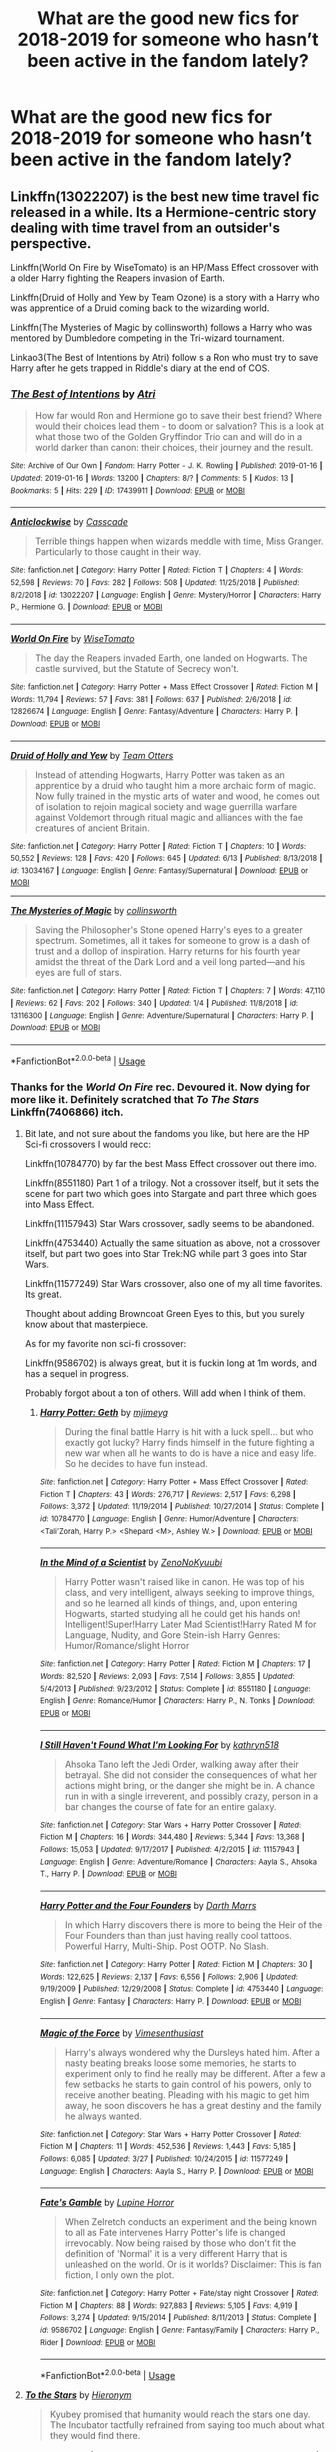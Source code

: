 #+TITLE: What are the good new fics for 2018-2019 for someone who hasn’t been active in the fandom lately?

* What are the good new fics for 2018-2019 for someone who hasn’t been active in the fandom lately?
:PROPERTIES:
:Score: 138
:DateUnix: 1561597855.0
:DateShort: 2019-Jun-27
:FlairText: Request
:END:

** Linkffn(13022207) is the best new time travel fic released in a while. Its a Hermione-centric story dealing with time travel from an outsider's perspective.

Linkffn(World On Fire by WiseTomato) is an HP/Mass Effect crossover with a older Harry fighting the Reapers invasion of Earth.

Linkffn(Druid of Holly and Yew by Team Ozone) is a story with a Harry who was apprentice of a Druid coming back to the wizarding world.

Linkffn(The Mysteries of Magic by collinsworth) follows a Harry who was mentored by Dumbledore competing in the Tri-wizard tournament.

Linkao3(The Best of Intentions by Atri) follow s a Ron who must try to save Harry after he gets trapped in Riddle's diary at the end of COS.
:PROPERTIES:
:Author: WetBananas
:Score: 14
:DateUnix: 1561626662.0
:DateShort: 2019-Jun-27
:END:

*** [[https://archiveofourown.org/works/17439911][*/The Best of Intentions/*]] by [[https://www.archiveofourown.org/users/Atri/pseuds/Atri][/Atri/]]

#+begin_quote
  How far would Ron and Hermione go to save their best friend? Where would their choices lead them - to doom or salvation? This is a look at what those two of the Golden Gryffindor Trio can and will do in a world darker than canon: their choices, their journey and the result.
#+end_quote

^{/Site/:} ^{Archive} ^{of} ^{Our} ^{Own} ^{*|*} ^{/Fandom/:} ^{Harry} ^{Potter} ^{-} ^{J.} ^{K.} ^{Rowling} ^{*|*} ^{/Published/:} ^{2019-01-16} ^{*|*} ^{/Updated/:} ^{2019-01-16} ^{*|*} ^{/Words/:} ^{13200} ^{*|*} ^{/Chapters/:} ^{8/?} ^{*|*} ^{/Comments/:} ^{5} ^{*|*} ^{/Kudos/:} ^{13} ^{*|*} ^{/Bookmarks/:} ^{5} ^{*|*} ^{/Hits/:} ^{229} ^{*|*} ^{/ID/:} ^{17439911} ^{*|*} ^{/Download/:} ^{[[https://archiveofourown.org/downloads/17439911/The%20Best%20of%20Intentions.epub?updated_at=1547643033][EPUB]]} ^{or} ^{[[https://archiveofourown.org/downloads/17439911/The%20Best%20of%20Intentions.mobi?updated_at=1547643033][MOBI]]}

--------------

[[https://www.fanfiction.net/s/13022207/1/][*/Anticlockwise/*]] by [[https://www.fanfiction.net/u/7949415/Casscade][/Casscade/]]

#+begin_quote
  Terrible things happen when wizards meddle with time, Miss Granger. Particularly to those caught in their way.
#+end_quote

^{/Site/:} ^{fanfiction.net} ^{*|*} ^{/Category/:} ^{Harry} ^{Potter} ^{*|*} ^{/Rated/:} ^{Fiction} ^{T} ^{*|*} ^{/Chapters/:} ^{4} ^{*|*} ^{/Words/:} ^{52,598} ^{*|*} ^{/Reviews/:} ^{70} ^{*|*} ^{/Favs/:} ^{282} ^{*|*} ^{/Follows/:} ^{508} ^{*|*} ^{/Updated/:} ^{11/25/2018} ^{*|*} ^{/Published/:} ^{8/2/2018} ^{*|*} ^{/id/:} ^{13022207} ^{*|*} ^{/Language/:} ^{English} ^{*|*} ^{/Genre/:} ^{Mystery/Horror} ^{*|*} ^{/Characters/:} ^{Harry} ^{P.,} ^{Hermione} ^{G.} ^{*|*} ^{/Download/:} ^{[[http://www.ff2ebook.com/old/ffn-bot/index.php?id=13022207&source=ff&filetype=epub][EPUB]]} ^{or} ^{[[http://www.ff2ebook.com/old/ffn-bot/index.php?id=13022207&source=ff&filetype=mobi][MOBI]]}

--------------

[[https://www.fanfiction.net/s/12826674/1/][*/World On Fire/*]] by [[https://www.fanfiction.net/u/1862022/WiseTomato][/WiseTomato/]]

#+begin_quote
  The day the Reapers invaded Earth, one landed on Hogwarts. The castle survived, but the Statute of Secrecy won't.
#+end_quote

^{/Site/:} ^{fanfiction.net} ^{*|*} ^{/Category/:} ^{Harry} ^{Potter} ^{+} ^{Mass} ^{Effect} ^{Crossover} ^{*|*} ^{/Rated/:} ^{Fiction} ^{M} ^{*|*} ^{/Words/:} ^{11,794} ^{*|*} ^{/Reviews/:} ^{57} ^{*|*} ^{/Favs/:} ^{381} ^{*|*} ^{/Follows/:} ^{637} ^{*|*} ^{/Published/:} ^{2/6/2018} ^{*|*} ^{/id/:} ^{12826674} ^{*|*} ^{/Language/:} ^{English} ^{*|*} ^{/Genre/:} ^{Fantasy/Adventure} ^{*|*} ^{/Characters/:} ^{Harry} ^{P.} ^{*|*} ^{/Download/:} ^{[[http://www.ff2ebook.com/old/ffn-bot/index.php?id=12826674&source=ff&filetype=epub][EPUB]]} ^{or} ^{[[http://www.ff2ebook.com/old/ffn-bot/index.php?id=12826674&source=ff&filetype=mobi][MOBI]]}

--------------

[[https://www.fanfiction.net/s/13034167/1/][*/Druid of Holly and Yew/*]] by [[https://www.fanfiction.net/u/5770337/Team-Otters][/Team Otters/]]

#+begin_quote
  Instead of attending Hogwarts, Harry Potter was taken as an apprentice by a druid who taught him a more archaic form of magic. Now fully trained in the mystic arts of water and wood, he comes out of isolation to rejoin magical society and wage guerrilla warfare against Voldemort through ritual magic and alliances with the fae creatures of ancient Britain.
#+end_quote

^{/Site/:} ^{fanfiction.net} ^{*|*} ^{/Category/:} ^{Harry} ^{Potter} ^{*|*} ^{/Rated/:} ^{Fiction} ^{T} ^{*|*} ^{/Chapters/:} ^{10} ^{*|*} ^{/Words/:} ^{50,552} ^{*|*} ^{/Reviews/:} ^{128} ^{*|*} ^{/Favs/:} ^{420} ^{*|*} ^{/Follows/:} ^{645} ^{*|*} ^{/Updated/:} ^{6/13} ^{*|*} ^{/Published/:} ^{8/13/2018} ^{*|*} ^{/id/:} ^{13034167} ^{*|*} ^{/Language/:} ^{English} ^{*|*} ^{/Genre/:} ^{Fantasy/Supernatural} ^{*|*} ^{/Download/:} ^{[[http://www.ff2ebook.com/old/ffn-bot/index.php?id=13034167&source=ff&filetype=epub][EPUB]]} ^{or} ^{[[http://www.ff2ebook.com/old/ffn-bot/index.php?id=13034167&source=ff&filetype=mobi][MOBI]]}

--------------

[[https://www.fanfiction.net/s/13116300/1/][*/The Mysteries of Magic/*]] by [[https://www.fanfiction.net/u/8105623/collinsworth][/collinsworth/]]

#+begin_quote
  Saving the Philosopher's Stone opened Harry's eyes to a greater spectrum. Sometimes, all it takes for someone to grow is a dash of trust and a dollop of inspiration. Harry returns for his fourth year amidst the threat of the Dark Lord and a veil long parted---and his eyes are full of stars.
#+end_quote

^{/Site/:} ^{fanfiction.net} ^{*|*} ^{/Category/:} ^{Harry} ^{Potter} ^{*|*} ^{/Rated/:} ^{Fiction} ^{T} ^{*|*} ^{/Chapters/:} ^{7} ^{*|*} ^{/Words/:} ^{47,110} ^{*|*} ^{/Reviews/:} ^{62} ^{*|*} ^{/Favs/:} ^{202} ^{*|*} ^{/Follows/:} ^{340} ^{*|*} ^{/Updated/:} ^{1/4} ^{*|*} ^{/Published/:} ^{11/8/2018} ^{*|*} ^{/id/:} ^{13116300} ^{*|*} ^{/Language/:} ^{English} ^{*|*} ^{/Genre/:} ^{Adventure/Supernatural} ^{*|*} ^{/Characters/:} ^{Harry} ^{P.} ^{*|*} ^{/Download/:} ^{[[http://www.ff2ebook.com/old/ffn-bot/index.php?id=13116300&source=ff&filetype=epub][EPUB]]} ^{or} ^{[[http://www.ff2ebook.com/old/ffn-bot/index.php?id=13116300&source=ff&filetype=mobi][MOBI]]}

--------------

*FanfictionBot*^{2.0.0-beta} | [[https://github.com/tusing/reddit-ffn-bot/wiki/Usage][Usage]]
:PROPERTIES:
:Author: FanfictionBot
:Score: 5
:DateUnix: 1561626707.0
:DateShort: 2019-Jun-27
:END:


*** Thanks for the /World On Fire/ rec. Devoured it. Now dying for more like it. Definitely scratched that /To The Stars/ Linkffn(7406866) itch.
:PROPERTIES:
:Author: Immaneuel_Kanter
:Score: 2
:DateUnix: 1562641200.0
:DateShort: 2019-Jul-09
:END:

**** Bit late, and not sure about the fandoms you like, but here are the HP Sci-fi crossovers I would recc:

Linkffn(10784770) by far the best Mass Effect crossover out there imo.

Linkffn(8551180) Part 1 of a trilogy. Not a crossover itself, but it sets the scene for part two which goes into Stargate and part three which goes into Mass Effect.

Linkffn(11157943) Star Wars crossover, sadly seems to be abandoned.

Linkffn(4753440) Actually the same situation as above, not a crossover itself, but part two goes into Star Trek:NG while part 3 goes into Star Wars.

Linkffn(11577249) Star Wars crossover, also one of my all time favorites. Its great.

Thought about adding Browncoat Green Eyes to this, but you surely know about that masterpiece.

As for my favorite non sci-fi crossover:

Linkffn(9586702) is always great, but it is fuckin long at 1m words, and has a sequel in progress.

Probably forgot about a ton of others. Will add when I think of them.
:PROPERTIES:
:Author: TheBlindLeader
:Score: 2
:DateUnix: 1562933490.0
:DateShort: 2019-Jul-12
:END:

***** [[https://www.fanfiction.net/s/10784770/1/][*/Harry Potter: Geth/*]] by [[https://www.fanfiction.net/u/1282867/mjimeyg][/mjimeyg/]]

#+begin_quote
  During the final battle Harry is hit with a luck spell... but who exactly got lucky? Harry finds himself in the future fighting a new war when all he wants to do is have a nice and easy life. So he decides to have fun instead.
#+end_quote

^{/Site/:} ^{fanfiction.net} ^{*|*} ^{/Category/:} ^{Harry} ^{Potter} ^{+} ^{Mass} ^{Effect} ^{Crossover} ^{*|*} ^{/Rated/:} ^{Fiction} ^{T} ^{*|*} ^{/Chapters/:} ^{43} ^{*|*} ^{/Words/:} ^{276,717} ^{*|*} ^{/Reviews/:} ^{2,517} ^{*|*} ^{/Favs/:} ^{6,298} ^{*|*} ^{/Follows/:} ^{3,372} ^{*|*} ^{/Updated/:} ^{11/19/2014} ^{*|*} ^{/Published/:} ^{10/27/2014} ^{*|*} ^{/Status/:} ^{Complete} ^{*|*} ^{/id/:} ^{10784770} ^{*|*} ^{/Language/:} ^{English} ^{*|*} ^{/Genre/:} ^{Humor/Adventure} ^{*|*} ^{/Characters/:} ^{<Tali'Zorah,} ^{Harry} ^{P.>} ^{<Shepard} ^{<M>,} ^{Ashley} ^{W.>} ^{*|*} ^{/Download/:} ^{[[http://www.ff2ebook.com/old/ffn-bot/index.php?id=10784770&source=ff&filetype=epub][EPUB]]} ^{or} ^{[[http://www.ff2ebook.com/old/ffn-bot/index.php?id=10784770&source=ff&filetype=mobi][MOBI]]}

--------------

[[https://www.fanfiction.net/s/8551180/1/][*/In the Mind of a Scientist/*]] by [[https://www.fanfiction.net/u/1345000/ZenoNoKyuubi][/ZenoNoKyuubi/]]

#+begin_quote
  Harry Potter wasn't raised like in canon. He was top of his class, and very intelligent, always seeking to improve things, and so he learned all kinds of things, and, upon entering Hogwarts, started studying all he could get his hands on! Intelligent!Super!Harry Later Mad Scientist!Harry Rated M for Language, Nudity, and Gore Stein-ish Harry Genres: Humor/Romance/slight Horror
#+end_quote

^{/Site/:} ^{fanfiction.net} ^{*|*} ^{/Category/:} ^{Harry} ^{Potter} ^{*|*} ^{/Rated/:} ^{Fiction} ^{M} ^{*|*} ^{/Chapters/:} ^{17} ^{*|*} ^{/Words/:} ^{82,520} ^{*|*} ^{/Reviews/:} ^{2,093} ^{*|*} ^{/Favs/:} ^{7,514} ^{*|*} ^{/Follows/:} ^{3,855} ^{*|*} ^{/Updated/:} ^{5/4/2013} ^{*|*} ^{/Published/:} ^{9/23/2012} ^{*|*} ^{/Status/:} ^{Complete} ^{*|*} ^{/id/:} ^{8551180} ^{*|*} ^{/Language/:} ^{English} ^{*|*} ^{/Genre/:} ^{Romance/Humor} ^{*|*} ^{/Characters/:} ^{Harry} ^{P.,} ^{N.} ^{Tonks} ^{*|*} ^{/Download/:} ^{[[http://www.ff2ebook.com/old/ffn-bot/index.php?id=8551180&source=ff&filetype=epub][EPUB]]} ^{or} ^{[[http://www.ff2ebook.com/old/ffn-bot/index.php?id=8551180&source=ff&filetype=mobi][MOBI]]}

--------------

[[https://www.fanfiction.net/s/11157943/1/][*/I Still Haven't Found What I'm Looking For/*]] by [[https://www.fanfiction.net/u/4404355/kathryn518][/kathryn518/]]

#+begin_quote
  Ahsoka Tano left the Jedi Order, walking away after their betrayal. She did not consider the consequences of what her actions might bring, or the danger she might be in. A chance run in with a single irreverent, and possibly crazy, person in a bar changes the course of fate for an entire galaxy.
#+end_quote

^{/Site/:} ^{fanfiction.net} ^{*|*} ^{/Category/:} ^{Star} ^{Wars} ^{+} ^{Harry} ^{Potter} ^{Crossover} ^{*|*} ^{/Rated/:} ^{Fiction} ^{M} ^{*|*} ^{/Chapters/:} ^{16} ^{*|*} ^{/Words/:} ^{344,480} ^{*|*} ^{/Reviews/:} ^{5,344} ^{*|*} ^{/Favs/:} ^{13,368} ^{*|*} ^{/Follows/:} ^{15,053} ^{*|*} ^{/Updated/:} ^{9/17/2017} ^{*|*} ^{/Published/:} ^{4/2/2015} ^{*|*} ^{/id/:} ^{11157943} ^{*|*} ^{/Language/:} ^{English} ^{*|*} ^{/Genre/:} ^{Adventure/Romance} ^{*|*} ^{/Characters/:} ^{Aayla} ^{S.,} ^{Ahsoka} ^{T.,} ^{Harry} ^{P.} ^{*|*} ^{/Download/:} ^{[[http://www.ff2ebook.com/old/ffn-bot/index.php?id=11157943&source=ff&filetype=epub][EPUB]]} ^{or} ^{[[http://www.ff2ebook.com/old/ffn-bot/index.php?id=11157943&source=ff&filetype=mobi][MOBI]]}

--------------

[[https://www.fanfiction.net/s/4753440/1/][*/Harry Potter and the Four Founders/*]] by [[https://www.fanfiction.net/u/1229909/Darth-Marrs][/Darth Marrs/]]

#+begin_quote
  In which Harry discovers there is more to being the Heir of the Four Founders than than just having really cool tattoos. Powerful Harry, Multi-Ship. Post OOTP. No Slash.
#+end_quote

^{/Site/:} ^{fanfiction.net} ^{*|*} ^{/Category/:} ^{Harry} ^{Potter} ^{*|*} ^{/Rated/:} ^{Fiction} ^{M} ^{*|*} ^{/Chapters/:} ^{30} ^{*|*} ^{/Words/:} ^{122,625} ^{*|*} ^{/Reviews/:} ^{2,137} ^{*|*} ^{/Favs/:} ^{6,556} ^{*|*} ^{/Follows/:} ^{2,906} ^{*|*} ^{/Updated/:} ^{9/19/2009} ^{*|*} ^{/Published/:} ^{12/29/2008} ^{*|*} ^{/Status/:} ^{Complete} ^{*|*} ^{/id/:} ^{4753440} ^{*|*} ^{/Language/:} ^{English} ^{*|*} ^{/Genre/:} ^{Fantasy} ^{*|*} ^{/Characters/:} ^{Harry} ^{P.} ^{*|*} ^{/Download/:} ^{[[http://www.ff2ebook.com/old/ffn-bot/index.php?id=4753440&source=ff&filetype=epub][EPUB]]} ^{or} ^{[[http://www.ff2ebook.com/old/ffn-bot/index.php?id=4753440&source=ff&filetype=mobi][MOBI]]}

--------------

[[https://www.fanfiction.net/s/11577249/1/][*/Magic of the Force/*]] by [[https://www.fanfiction.net/u/4785338/Vimesenthusiast][/Vimesenthusiast/]]

#+begin_quote
  Harry's always wondered why the Dursleys hated him. After a nasty beating breaks loose some memories, he starts to experiment only to find he really may be different. After a few a few setbacks he starts to gain control of his powers, only to receive another beating. Pleading with his magic to get him away, he soon discovers he has a great destiny and the family he always wanted.
#+end_quote

^{/Site/:} ^{fanfiction.net} ^{*|*} ^{/Category/:} ^{Star} ^{Wars} ^{+} ^{Harry} ^{Potter} ^{Crossover} ^{*|*} ^{/Rated/:} ^{Fiction} ^{M} ^{*|*} ^{/Chapters/:} ^{11} ^{*|*} ^{/Words/:} ^{452,536} ^{*|*} ^{/Reviews/:} ^{1,443} ^{*|*} ^{/Favs/:} ^{5,185} ^{*|*} ^{/Follows/:} ^{6,085} ^{*|*} ^{/Updated/:} ^{3/27} ^{*|*} ^{/Published/:} ^{10/24/2015} ^{*|*} ^{/id/:} ^{11577249} ^{*|*} ^{/Language/:} ^{English} ^{*|*} ^{/Characters/:} ^{Aayla} ^{S.,} ^{Harry} ^{P.} ^{*|*} ^{/Download/:} ^{[[http://www.ff2ebook.com/old/ffn-bot/index.php?id=11577249&source=ff&filetype=epub][EPUB]]} ^{or} ^{[[http://www.ff2ebook.com/old/ffn-bot/index.php?id=11577249&source=ff&filetype=mobi][MOBI]]}

--------------

[[https://www.fanfiction.net/s/9586702/1/][*/Fate's Gamble/*]] by [[https://www.fanfiction.net/u/4199791/Lupine-Horror][/Lupine Horror/]]

#+begin_quote
  When Zelretch conducts an experiment and the being known to all as Fate intervenes Harry Potter's life is changed irrevocably. Now being raised by those who don't fit the definition of 'Normal' it is a very different Harry that is unleashed on the world. Or is it worlds? Disclaimer: This is fan fiction, I only own the plot.
#+end_quote

^{/Site/:} ^{fanfiction.net} ^{*|*} ^{/Category/:} ^{Harry} ^{Potter} ^{+} ^{Fate/stay} ^{night} ^{Crossover} ^{*|*} ^{/Rated/:} ^{Fiction} ^{M} ^{*|*} ^{/Chapters/:} ^{88} ^{*|*} ^{/Words/:} ^{927,883} ^{*|*} ^{/Reviews/:} ^{5,105} ^{*|*} ^{/Favs/:} ^{4,919} ^{*|*} ^{/Follows/:} ^{3,274} ^{*|*} ^{/Updated/:} ^{9/15/2014} ^{*|*} ^{/Published/:} ^{8/11/2013} ^{*|*} ^{/Status/:} ^{Complete} ^{*|*} ^{/id/:} ^{9586702} ^{*|*} ^{/Language/:} ^{English} ^{*|*} ^{/Genre/:} ^{Fantasy/Family} ^{*|*} ^{/Characters/:} ^{Harry} ^{P.,} ^{Rider} ^{*|*} ^{/Download/:} ^{[[http://www.ff2ebook.com/old/ffn-bot/index.php?id=9586702&source=ff&filetype=epub][EPUB]]} ^{or} ^{[[http://www.ff2ebook.com/old/ffn-bot/index.php?id=9586702&source=ff&filetype=mobi][MOBI]]}

--------------

*FanfictionBot*^{2.0.0-beta} | [[https://github.com/tusing/reddit-ffn-bot/wiki/Usage][Usage]]
:PROPERTIES:
:Author: FanfictionBot
:Score: 1
:DateUnix: 1562933509.0
:DateShort: 2019-Jul-12
:END:


**** [[https://www.fanfiction.net/s/7406866/1/][*/To the Stars/*]] by [[https://www.fanfiction.net/u/1596712/Hieronym][/Hieronym/]]

#+begin_quote
  Kyubey promised that humanity would reach the stars one day. The Incubator tactfully refrained from saying too much about what they would find there.
#+end_quote

^{/Site/:} ^{fanfiction.net} ^{*|*} ^{/Category/:} ^{Puella} ^{Magi} ^{Madoka} ^{Magica/魔法少女まどか★マギカ} ^{*|*} ^{/Rated/:} ^{Fiction} ^{T} ^{*|*} ^{/Chapters/:} ^{58} ^{*|*} ^{/Words/:} ^{720,144} ^{*|*} ^{/Reviews/:} ^{1,445} ^{*|*} ^{/Favs/:} ^{1,923} ^{*|*} ^{/Follows/:} ^{1,942} ^{*|*} ^{/Updated/:} ^{4/21} ^{*|*} ^{/Published/:} ^{9/23/2011} ^{*|*} ^{/id/:} ^{7406866} ^{*|*} ^{/Language/:} ^{English} ^{*|*} ^{/Genre/:} ^{Supernatural/Sci-Fi} ^{*|*} ^{/Download/:} ^{[[http://www.ff2ebook.com/old/ffn-bot/index.php?id=7406866&source=ff&filetype=epub][EPUB]]} ^{or} ^{[[http://www.ff2ebook.com/old/ffn-bot/index.php?id=7406866&source=ff&filetype=mobi][MOBI]]}

--------------

*FanfictionBot*^{2.0.0-beta} | [[https://github.com/tusing/reddit-ffn-bot/wiki/Usage][Usage]]
:PROPERTIES:
:Author: FanfictionBot
:Score: 1
:DateUnix: 1562641212.0
:DateShort: 2019-Jul-09
:END:


** I'd recommend linkffn(The Second String by Elder Down).

Pretty fantastic story, updated frequently.
:PROPERTIES:
:Author: FerusGrim
:Score: 10
:DateUnix: 1561628952.0
:DateShort: 2019-Jun-27
:END:

*** Seconded, this story is great.
:PROPERTIES:
:Author: anu_start_69
:Score: 5
:DateUnix: 1561647791.0
:DateShort: 2019-Jun-27
:END:


*** [[https://www.fanfiction.net/s/13010260/1/][*/The Second String/*]] by [[https://www.fanfiction.net/u/11012110/Eider-Down][/Eider Down/]]

#+begin_quote
  Everyone knows Dementors can take souls, but nothing says that they have to keep them. After the Dementor attack in Little Whinging ends disastrously, Harry must find a place for himself in the past, fighting a different sort of war against the nascent Voldemort. Some slash much later.
#+end_quote

^{/Site/:} ^{fanfiction.net} ^{*|*} ^{/Category/:} ^{Harry} ^{Potter} ^{*|*} ^{/Rated/:} ^{Fiction} ^{M} ^{*|*} ^{/Chapters/:} ^{34} ^{*|*} ^{/Words/:} ^{309,771} ^{*|*} ^{/Reviews/:} ^{402} ^{*|*} ^{/Favs/:} ^{482} ^{*|*} ^{/Follows/:} ^{612} ^{*|*} ^{/Updated/:} ^{6/17} ^{*|*} ^{/Published/:} ^{7/22/2018} ^{*|*} ^{/id/:} ^{13010260} ^{*|*} ^{/Language/:} ^{English} ^{*|*} ^{/Genre/:} ^{Drama} ^{*|*} ^{/Characters/:} ^{Harry} ^{P.,} ^{Gideon} ^{P.,} ^{Aberforth} ^{D.} ^{*|*} ^{/Download/:} ^{[[http://www.ff2ebook.com/old/ffn-bot/index.php?id=13010260&source=ff&filetype=epub][EPUB]]} ^{or} ^{[[http://www.ff2ebook.com/old/ffn-bot/index.php?id=13010260&source=ff&filetype=mobi][MOBI]]}

--------------

*FanfictionBot*^{2.0.0-beta} | [[https://github.com/tusing/reddit-ffn-bot/wiki/Usage][Usage]]
:PROPERTIES:
:Author: FanfictionBot
:Score: 4
:DateUnix: 1561629011.0
:DateShort: 2019-Jun-27
:END:


** Powerful Magical Artifact is an excellent one, even though it only has one chapter out so far. Featuring Harry and Ron being traveling both back in time and to an alternate dimension, the banter between the two is top notch.
:PROPERTIES:
:Author: 1-1-19MemeBrigade
:Score: 7
:DateUnix: 1561647385.0
:DateShort: 2019-Jun-27
:END:


** I think linkao3(A Game of Chess by Kirinin) might be my favorite time travel story.

Follows the standard "time travel back from an apocalyptic, war-torn future", but there's no faffing around or stations of canon involved, the entire issue of Voldemort is wrapped up in a single year. The protagnist is a competent Ron, which I'm always a fan of and is far too rare, I think. It also focuses each chapter on a particular fanon cliche and either deconstructs it or inverts it, which tickled my fancy after having read so much fanfiction. Lastly, it has, in my opinion, the only realistic ending for a Peggy Sue time-traveler. Highly, highly recommended.
:PROPERTIES:
:Author: bgottfried91
:Score: 6
:DateUnix: 1561657940.0
:DateShort: 2019-Jun-27
:END:

*** [[https://archiveofourown.org/works/16904064][*/A Game of Chess/*]] by [[https://www.archiveofourown.org/users/Kirinin/pseuds/Kirinin][/Kirinin/]]

#+begin_quote
  The war is all but over, and the wrong side won. Worse, the Wizarding World's hero and Ron Weasley's best friend died in the fight. When Draco Malfoy offers Ron a way to go back and fix things, he jumps at the chance. But can he anticipate how his changed moves will affect the board? [Trope stew: this fic began as an exercise, an attempt to use problematic or challenging tropes. A meta-discussion of each trope to follow each chapter.]
#+end_quote

^{/Site/:} ^{Archive} ^{of} ^{Our} ^{Own} ^{*|*} ^{/Fandom/:} ^{Harry} ^{Potter} ^{-} ^{J.} ^{K.} ^{Rowling} ^{*|*} ^{/Published/:} ^{2018-12-08} ^{*|*} ^{/Completed/:} ^{2019-06-15} ^{*|*} ^{/Words/:} ^{128379} ^{*|*} ^{/Chapters/:} ^{26/26} ^{*|*} ^{/Comments/:} ^{629} ^{*|*} ^{/Kudos/:} ^{392} ^{*|*} ^{/Bookmarks/:} ^{120} ^{*|*} ^{/Hits/:} ^{7566} ^{*|*} ^{/ID/:} ^{16904064} ^{*|*} ^{/Download/:} ^{[[https://archiveofourown.org/downloads/16904064/A%20Game%20of%20Chess.epub?updated_at=1560633852][EPUB]]} ^{or} ^{[[https://archiveofourown.org/downloads/16904064/A%20Game%20of%20Chess.mobi?updated_at=1560633852][MOBI]]}

--------------

*FanfictionBot*^{2.0.0-beta} | [[https://github.com/tusing/reddit-ffn-bot/wiki/Usage][Usage]]
:PROPERTIES:
:Author: FanfictionBot
:Score: 1
:DateUnix: 1561657965.0
:DateShort: 2019-Jun-27
:END:


** [[https://www.fanfiction.net/s/13052802/1/Petunia-Evans-Tomb-Raider][Petunia Evans, Tomb Raider]], linkffn(13052802), features a BAMF Petunia Evans who is yet very recognizable as her canon self. She, Sirius, Bill, and Fleur are the stars of this fic. Its sequel [[https://www.fanfiction.net/s/13111277/1/Harry-Potter-and-the-Secret-of-Atlantis][Harry Potter and the Secret of Atlantis]], linkffn(13111277), focuses on the Trio and involves some nice world building.

There are several Voldemort centric fics that were published in 2018 and are in progress:

[[https://www.fanfiction.net/s/12980210/1/I-Am-Lord-Voldemort][I am Lord Voldemort?]], linkffn(12980210): A genre savvy SI replaced Voldemort. He's still a totally evil SOB, but he is at least rational and has humor. There are several really nice battles in this fic.

[[https://www.fanfiction.net/s/13275002/1/The-Imposter-Complex][The Imposter Complex]], linkffn(13275002): Diary Riddle got a body without killing Ginny. He decides to fight his older self, and has gone through some harrowing adventures already.

[[https://www.fanfiction.net/s/13299443/1/Departure-from-the-Diary][Departure from the Diary]], linkffn(13299443): Fem!Diary Riddle identifies the scar in Harry and manages to share a body with him. Their interactions are quite fun to read.
:PROPERTIES:
:Author: InquisitorCOC
:Score: 26
:DateUnix: 1561611048.0
:DateShort: 2019-Jun-27
:END:

*** Impostor Complex is a fun read, but just know going in that the MC sounds nothing like what you'd expect of a sociopathic young man born in the 1930's, desperate for power and recognition.

Treat it more as an OC and it's a great read.
:PROPERTIES:
:Author: sfinebyme
:Score: 14
:DateUnix: 1561652602.0
:DateShort: 2019-Jun-27
:END:

**** I have to agree with this. The version of Tom in that fic is a standard snarky antihero who dives into danger without thinking. It's a personality type common to many male power fantasy fics (A Black Commedy, Wastelands of Time, Wind Shear, etc.)

But as long as you aren't looking for canon compliance, period appropriate dialogue, or britpicking, it's a fun and fast-paced action filled romp.
:PROPERTIES:
:Author: chiruochiba
:Score: 9
:DateUnix: 1561655848.0
:DateShort: 2019-Jun-27
:END:


*** Ah, so /you're/ why Departure from the Diary got a bunch of new faves/follows! I was wondering if someone had recommended it when my email blew up.
:PROPERTIES:
:Author: Tenebris-Umbra
:Score: 6
:DateUnix: 1561685788.0
:DateShort: 2019-Jun-28
:END:

**** Glad to be of help!

One suggestion: going forward, reduce the frequency Harry calls her a terrible person. He has done several times already, doing more will sound repetitive.
:PROPERTIES:
:Author: InquisitorCOC
:Score: 1
:DateUnix: 1561695904.0
:DateShort: 2019-Jun-28
:END:

***** It was intended to be a bit of a running gag with it being Harry's "go to" response for any of her sociopathic behaviour. I'll take your criticism to heart when I start to write the next chapter, though. It has two scenes I have been really looking forward to writing (assuming that I don't have to split the chapter again, that is)
:PROPERTIES:
:Author: Tenebris-Umbra
:Score: 1
:DateUnix: 1561696513.0
:DateShort: 2019-Jun-28
:END:


*** [[https://www.fanfiction.net/s/13052802/1/][*/Petunia Evans, Tomb Raider/*]] by [[https://www.fanfiction.net/u/2548648/Starfox5][/Starfox5/]]

#+begin_quote
  AU. Petunia Evans might have been a squib but she was smart and stubborn. While Lily went to Hogwarts, Petunia went to a boarding school and later studied archaeology. Dr Evans ended up raiding tombs for Gringotts with the help of their Curse-Breakers and using her findings to advance her career as an archaeologist. And raising her unfortunately impressionable nephew.
#+end_quote

^{/Site/:} ^{fanfiction.net} ^{*|*} ^{/Category/:} ^{Harry} ^{Potter} ^{+} ^{Tomb} ^{Raider} ^{Crossover} ^{*|*} ^{/Rated/:} ^{Fiction} ^{T} ^{*|*} ^{/Chapters/:} ^{7} ^{*|*} ^{/Words/:} ^{52,388} ^{*|*} ^{/Reviews/:} ^{183} ^{*|*} ^{/Favs/:} ^{862} ^{*|*} ^{/Follows/:} ^{504} ^{*|*} ^{/Updated/:} ^{12/1/2018} ^{*|*} ^{/Published/:} ^{9/1/2018} ^{*|*} ^{/Status/:} ^{Complete} ^{*|*} ^{/id/:} ^{13052802} ^{*|*} ^{/Language/:} ^{English} ^{*|*} ^{/Genre/:} ^{Adventure/Drama} ^{*|*} ^{/Characters/:} ^{<Petunia} ^{D.,} ^{Sirius} ^{B.>} ^{<Harry} ^{P.,} ^{Hermione} ^{G.>} ^{*|*} ^{/Download/:} ^{[[http://www.ff2ebook.com/old/ffn-bot/index.php?id=13052802&source=ff&filetype=epub][EPUB]]} ^{or} ^{[[http://www.ff2ebook.com/old/ffn-bot/index.php?id=13052802&source=ff&filetype=mobi][MOBI]]}

--------------

[[https://www.fanfiction.net/s/13111277/1/][*/Harry Potter and the Secret of Atlantis/*]] by [[https://www.fanfiction.net/u/2548648/Starfox5][/Starfox5/]]

#+begin_quote
  AU. Having been raised by his tomb raiding aunt, Harry Potter had known early on that he'd follow in her footsteps and become a Curse-Breaker, discovering and exploring old tombs full of lost knowledge and treasure. But he and his two best friends might have underestimated just how dangerous the wrong sort of knowledge and treasure could be. Sequel to "Petunia Evans, Tomb Raider".
#+end_quote

^{/Site/:} ^{fanfiction.net} ^{*|*} ^{/Category/:} ^{Harry} ^{Potter} ^{+} ^{Tomb} ^{Raider} ^{Crossover} ^{*|*} ^{/Rated/:} ^{Fiction} ^{T} ^{*|*} ^{/Chapters/:} ^{32} ^{*|*} ^{/Words/:} ^{242,551} ^{*|*} ^{/Reviews/:} ^{239} ^{*|*} ^{/Favs/:} ^{466} ^{*|*} ^{/Follows/:} ^{548} ^{*|*} ^{/Updated/:} ^{6/8} ^{*|*} ^{/Published/:} ^{11/3/2018} ^{*|*} ^{/Status/:} ^{Complete} ^{*|*} ^{/id/:} ^{13111277} ^{*|*} ^{/Language/:} ^{English} ^{*|*} ^{/Genre/:} ^{Adventure/Fantasy} ^{*|*} ^{/Characters/:} ^{<Harry} ^{P.,} ^{Hermione} ^{G.>} ^{Ron} ^{W.} ^{*|*} ^{/Download/:} ^{[[http://www.ff2ebook.com/old/ffn-bot/index.php?id=13111277&source=ff&filetype=epub][EPUB]]} ^{or} ^{[[http://www.ff2ebook.com/old/ffn-bot/index.php?id=13111277&source=ff&filetype=mobi][MOBI]]}

--------------

[[https://www.fanfiction.net/s/12980210/1/][*/I Am Lord Voldemort?/*]] by [[https://www.fanfiction.net/u/8664970/Spectralroses][/Spectralroses/]]

#+begin_quote
  A genre savvy but ignorant of canon OC insert into Voldemort right after the murder of James Potter. Greed replacing pride at the helm of a terrorist group just might change the course of history. After all, the magical world is full of potential waiting to be exploited. (Inspired by The Evil Overlord List and 48 Laws of Power.)
#+end_quote

^{/Site/:} ^{fanfiction.net} ^{*|*} ^{/Category/:} ^{Harry} ^{Potter} ^{*|*} ^{/Rated/:} ^{Fiction} ^{M} ^{*|*} ^{/Chapters/:} ^{43} ^{*|*} ^{/Words/:} ^{260,955} ^{*|*} ^{/Reviews/:} ^{269} ^{*|*} ^{/Favs/:} ^{831} ^{*|*} ^{/Follows/:} ^{934} ^{*|*} ^{/Updated/:} ^{4/15} ^{*|*} ^{/Published/:} ^{6/24/2018} ^{*|*} ^{/id/:} ^{12980210} ^{*|*} ^{/Language/:} ^{English} ^{*|*} ^{/Genre/:} ^{Adventure/Drama} ^{*|*} ^{/Characters/:} ^{<Voldemort,} ^{Bellatrix} ^{L.>} ^{Lily} ^{Evans} ^{P.,} ^{Albus} ^{D.} ^{*|*} ^{/Download/:} ^{[[http://www.ff2ebook.com/old/ffn-bot/index.php?id=12980210&source=ff&filetype=epub][EPUB]]} ^{or} ^{[[http://www.ff2ebook.com/old/ffn-bot/index.php?id=12980210&source=ff&filetype=mobi][MOBI]]}

--------------

[[https://www.fanfiction.net/s/13275002/1/][*/The Imposter Complex/*]] by [[https://www.fanfiction.net/u/2129301/Notus-Oren][/Notus Oren/]]

#+begin_quote
  The tale of a Diary that was a little more independent, and a little less puppy-murderingly evil, than he was really given credit for. After all, what's a bit of major violation of the laws of men and magic between friends?
#+end_quote

^{/Site/:} ^{fanfiction.net} ^{*|*} ^{/Category/:} ^{Harry} ^{Potter} ^{*|*} ^{/Rated/:} ^{Fiction} ^{T} ^{*|*} ^{/Chapters/:} ^{17} ^{*|*} ^{/Words/:} ^{77,668} ^{*|*} ^{/Reviews/:} ^{92} ^{*|*} ^{/Favs/:} ^{153} ^{*|*} ^{/Follows/:} ^{234} ^{*|*} ^{/Updated/:} ^{6/21} ^{*|*} ^{/Published/:} ^{5/1} ^{*|*} ^{/id/:} ^{13275002} ^{*|*} ^{/Language/:} ^{English} ^{*|*} ^{/Genre/:} ^{Supernatural/Adventure} ^{*|*} ^{/Characters/:} ^{Sirius} ^{B.,} ^{Tom} ^{R.} ^{Jr.,} ^{Avery} ^{*|*} ^{/Download/:} ^{[[http://www.ff2ebook.com/old/ffn-bot/index.php?id=13275002&source=ff&filetype=epub][EPUB]]} ^{or} ^{[[http://www.ff2ebook.com/old/ffn-bot/index.php?id=13275002&source=ff&filetype=mobi][MOBI]]}

--------------

[[https://www.fanfiction.net/s/13299443/1/][*/Departure from the Diary/*]] by [[https://www.fanfiction.net/u/3831521/TendraelUmbra][/TendraelUmbra/]]

#+begin_quote
  End of second year AU. fem!Riddle. Harry is fully prepared to face the basilisk in the Chamber of Secrets to save Ginny. Unfortunately, he never gets a chance. Tamelyn Riddle realises that killing one student and draining the soul of another would leave too much evidence of her return. Thankfully, there's another horcrux right in her reach that she can use to hitch a ride.
#+end_quote

^{/Site/:} ^{fanfiction.net} ^{*|*} ^{/Category/:} ^{Harry} ^{Potter} ^{*|*} ^{/Rated/:} ^{Fiction} ^{M} ^{*|*} ^{/Chapters/:} ^{6} ^{*|*} ^{/Words/:} ^{15,692} ^{*|*} ^{/Reviews/:} ^{10} ^{*|*} ^{/Favs/:} ^{82} ^{*|*} ^{/Follows/:} ^{137} ^{*|*} ^{/Updated/:} ^{6/6} ^{*|*} ^{/Published/:} ^{5/30} ^{*|*} ^{/id/:} ^{13299443} ^{*|*} ^{/Language/:} ^{English} ^{*|*} ^{/Genre/:} ^{Drama/Romance} ^{*|*} ^{/Characters/:} ^{<Harry} ^{P.,} ^{Tom} ^{R.} ^{Jr.>} ^{Voldemort,} ^{Albus} ^{D.} ^{*|*} ^{/Download/:} ^{[[http://www.ff2ebook.com/old/ffn-bot/index.php?id=13299443&source=ff&filetype=epub][EPUB]]} ^{or} ^{[[http://www.ff2ebook.com/old/ffn-bot/index.php?id=13299443&source=ff&filetype=mobi][MOBI]]}

--------------

*FanfictionBot*^{2.0.0-beta} | [[https://github.com/tusing/reddit-ffn-bot/wiki/Usage][Usage]]
:PROPERTIES:
:Author: FanfictionBot
:Score: 1
:DateUnix: 1561611060.0
:DateShort: 2019-Jun-27
:END:


** Linkffn(Beyond the Curtain by Bobika)
:PROPERTIES:
:Author: monkeyepoxy
:Score: 14
:DateUnix: 1561612711.0
:DateShort: 2019-Jun-27
:END:

*** [[https://www.fanfiction.net/s/13047893/1/][*/Beyond the Curtain/*]] by [[https://www.fanfiction.net/u/3820867/Bobika][/Bobika/]]

#+begin_quote
  "I made you immortal, Harry. The least you can do is to stay civil." - in which Voldemort is the first to learn the truth behind Harry's scar and the world changes greatly for it. AU from the Battle of Hogwarts. Powerful!Harry fighting the system. PS: No one jumps through any veils in this story.
#+end_quote

^{/Site/:} ^{fanfiction.net} ^{*|*} ^{/Category/:} ^{Harry} ^{Potter} ^{*|*} ^{/Rated/:} ^{Fiction} ^{T} ^{*|*} ^{/Chapters/:} ^{16} ^{*|*} ^{/Words/:} ^{93,912} ^{*|*} ^{/Reviews/:} ^{131} ^{*|*} ^{/Favs/:} ^{335} ^{*|*} ^{/Follows/:} ^{484} ^{*|*} ^{/Updated/:} ^{5/16} ^{*|*} ^{/Published/:} ^{8/27/2018} ^{*|*} ^{/id/:} ^{13047893} ^{*|*} ^{/Language/:} ^{English} ^{*|*} ^{/Genre/:} ^{Adventure/Drama} ^{*|*} ^{/Characters/:} ^{Harry} ^{P.,} ^{Neville} ^{L.,} ^{Bill} ^{W.} ^{*|*} ^{/Download/:} ^{[[http://www.ff2ebook.com/old/ffn-bot/index.php?id=13047893&source=ff&filetype=epub][EPUB]]} ^{or} ^{[[http://www.ff2ebook.com/old/ffn-bot/index.php?id=13047893&source=ff&filetype=mobi][MOBI]]}

--------------

*FanfictionBot*^{2.0.0-beta} | [[https://github.com/tusing/reddit-ffn-bot/wiki/Usage][Usage]]
:PROPERTIES:
:Author: FanfictionBot
:Score: 3
:DateUnix: 1561612739.0
:DateShort: 2019-Jun-27
:END:


** linkffn(12979337) sounds extremely gimmicky but god damn it's executed so well
:PROPERTIES:
:Author: Dutchy-jin
:Score: 11
:DateUnix: 1561619278.0
:DateShort: 2019-Jun-27
:END:

*** [[https://www.fanfiction.net/s/12979337/1/][*/Harry Potter, et al, and the Keystone Council/*]] by [[https://www.fanfiction.net/u/10654210/OlegGunnarsson][/OlegGunnarsson/]]

#+begin_quote
  All his life, Harry Potter had heard voices inside his head. He never expected to learn that the voices were his own. Five different Harry Potters, from five different worlds, must work together to survive life, school, and the second war.
#+end_quote

^{/Site/:} ^{fanfiction.net} ^{*|*} ^{/Category/:} ^{Harry} ^{Potter} ^{*|*} ^{/Rated/:} ^{Fiction} ^{T} ^{*|*} ^{/Chapters/:} ^{50} ^{*|*} ^{/Words/:} ^{176,192} ^{*|*} ^{/Reviews/:} ^{374} ^{*|*} ^{/Favs/:} ^{520} ^{*|*} ^{/Follows/:} ^{753} ^{*|*} ^{/Updated/:} ^{6/16} ^{*|*} ^{/Published/:} ^{6/23/2018} ^{*|*} ^{/id/:} ^{12979337} ^{*|*} ^{/Language/:} ^{English} ^{*|*} ^{/Genre/:} ^{Humor/Adventure} ^{*|*} ^{/Characters/:} ^{Harry} ^{P.} ^{*|*} ^{/Download/:} ^{[[http://www.ff2ebook.com/old/ffn-bot/index.php?id=12979337&source=ff&filetype=epub][EPUB]]} ^{or} ^{[[http://www.ff2ebook.com/old/ffn-bot/index.php?id=12979337&source=ff&filetype=mobi][MOBI]]}

--------------

*FanfictionBot*^{2.0.0-beta} | [[https://github.com/tusing/reddit-ffn-bot/wiki/Usage][Usage]]
:PROPERTIES:
:Author: FanfictionBot
:Score: 4
:DateUnix: 1561619291.0
:DateShort: 2019-Jun-27
:END:


*** Seconding this. I started it today bc of this comment, wondering how in the hell this idea could be executed well. It's really, really good.
:PROPERTIES:
:Author: ade1aide
:Score: 4
:DateUnix: 1561644903.0
:DateShort: 2019-Jun-27
:END:


*** I tried a few chapters and it got confusing really quick.
:PROPERTIES:
:Author: firingmahlazors
:Score: 1
:DateUnix: 1561784844.0
:DateShort: 2019-Jun-29
:END:


** linkffn(13191881) is pretty interesting if you like stories that have an H/G ship. I think the romance in that story is done ok, but what's really interesting for me is how the AU world is slowly realized.
:PROPERTIES:
:Author: Threedom_isnt_3
:Score: 5
:DateUnix: 1561623438.0
:DateShort: 2019-Jun-27
:END:

*** [[https://www.fanfiction.net/s/13191881/1/][*/The Peverell Dilemma/*]] by [[https://www.fanfiction.net/u/386600/deadwoodpecker][/deadwoodpecker/]]

#+begin_quote
  Harry slowly begins to realize that he doesn't know his best mate's little sister very well at all.
#+end_quote

^{/Site/:} ^{fanfiction.net} ^{*|*} ^{/Category/:} ^{Harry} ^{Potter} ^{*|*} ^{/Rated/:} ^{Fiction} ^{M} ^{*|*} ^{/Chapters/:} ^{28} ^{*|*} ^{/Words/:} ^{212,457} ^{*|*} ^{/Reviews/:} ^{714} ^{*|*} ^{/Favs/:} ^{272} ^{*|*} ^{/Follows/:} ^{454} ^{*|*} ^{/Updated/:} ^{6/22} ^{*|*} ^{/Published/:} ^{1/28} ^{*|*} ^{/id/:} ^{13191881} ^{*|*} ^{/Language/:} ^{English} ^{*|*} ^{/Genre/:} ^{Romance} ^{*|*} ^{/Characters/:} ^{<Harry} ^{P.,} ^{Ginny} ^{W.>} ^{*|*} ^{/Download/:} ^{[[http://www.ff2ebook.com/old/ffn-bot/index.php?id=13191881&source=ff&filetype=epub][EPUB]]} ^{or} ^{[[http://www.ff2ebook.com/old/ffn-bot/index.php?id=13191881&source=ff&filetype=mobi][MOBI]]}

--------------

*FanfictionBot*^{2.0.0-beta} | [[https://github.com/tusing/reddit-ffn-bot/wiki/Usage][Usage]]
:PROPERTIES:
:Author: FanfictionBot
:Score: 1
:DateUnix: 1561623455.0
:DateShort: 2019-Jun-27
:END:


** Linkffn(A beautiful lie) Linkffn(Victoria Potter) Linkffn(the half-blood romantic)
:PROPERTIES:
:Author: Ash_Lestrange
:Score: 13
:DateUnix: 1561606930.0
:DateShort: 2019-Jun-27
:END:

*** Have literally never seen /A Beautiful Lie/ before. Time to investigate.
:PROPERTIES:
:Author: Taure
:Score: 9
:DateUnix: 1561630078.0
:DateShort: 2019-Jun-27
:END:

**** It's in WbA, by the way. I don't know if more has been posted threre than on fanfiction.net, though.
:PROPERTIES:
:Author: Threedom_isnt_3
:Score: 5
:DateUnix: 1561656723.0
:DateShort: 2019-Jun-27
:END:


*** [[https://www.fanfiction.net/s/12792189/1/][*/A Beautiful Lie/*]] by [[https://www.fanfiction.net/u/8784056/MaybeMayba][/MaybeMayba/]]

#+begin_quote
  As the threat of Voldemort grows, Harry does his best to prepare for their inevitable showdown. At Dumbledore's side, Harry travels through the mysteries of the past and the conflicts of the present, all while growing into the wizard he was destined to be. The life of the Chosen One is not what he expected, as new challenges and the weight of war test his strength of will.
#+end_quote

^{/Site/:} ^{fanfiction.net} ^{*|*} ^{/Category/:} ^{Harry} ^{Potter} ^{*|*} ^{/Rated/:} ^{Fiction} ^{M} ^{*|*} ^{/Chapters/:} ^{32} ^{*|*} ^{/Words/:} ^{305,302} ^{*|*} ^{/Reviews/:} ^{968} ^{*|*} ^{/Favs/:} ^{1,838} ^{*|*} ^{/Follows/:} ^{2,587} ^{*|*} ^{/Updated/:} ^{5/25} ^{*|*} ^{/Published/:} ^{1/7/2018} ^{*|*} ^{/id/:} ^{12792189} ^{*|*} ^{/Language/:} ^{English} ^{*|*} ^{/Genre/:} ^{Fantasy/Drama} ^{*|*} ^{/Characters/:} ^{Harry} ^{P.,} ^{Fleur} ^{D.,} ^{Albus} ^{D.,} ^{Daphne} ^{G.} ^{*|*} ^{/Download/:} ^{[[http://www.ff2ebook.com/old/ffn-bot/index.php?id=12792189&source=ff&filetype=epub][EPUB]]} ^{or} ^{[[http://www.ff2ebook.com/old/ffn-bot/index.php?id=12792189&source=ff&filetype=mobi][MOBI]]}

--------------

[[https://www.fanfiction.net/s/12713828/1/][*/Victoria Potter/*]] by [[https://www.fanfiction.net/u/883762/Taure][/Taure/]]

#+begin_quote
  Magically talented, Slytherin fem!Harry. Years 1-3 of Victoria Potter's adventures at Hogwarts, with a strong focus on magic, friendship, and boarding school life. Mostly canonical world but avoids rehash of canon plotlines. No bashing, no kid politicians, no 11-year-old romances. First Year complete as of chapter 12.
#+end_quote

^{/Site/:} ^{fanfiction.net} ^{*|*} ^{/Category/:} ^{Harry} ^{Potter} ^{*|*} ^{/Rated/:} ^{Fiction} ^{T} ^{*|*} ^{/Chapters/:} ^{17} ^{*|*} ^{/Words/:} ^{103,115} ^{*|*} ^{/Reviews/:} ^{435} ^{*|*} ^{/Favs/:} ^{1,113} ^{*|*} ^{/Follows/:} ^{1,638} ^{*|*} ^{/Updated/:} ^{5/1} ^{*|*} ^{/Published/:} ^{11/4/2017} ^{*|*} ^{/id/:} ^{12713828} ^{*|*} ^{/Language/:} ^{English} ^{*|*} ^{/Genre/:} ^{Friendship} ^{*|*} ^{/Characters/:} ^{Harry} ^{P.,} ^{Pansy} ^{P.,} ^{Susan} ^{B.,} ^{Daphne} ^{G.} ^{*|*} ^{/Download/:} ^{[[http://www.ff2ebook.com/old/ffn-bot/index.php?id=12713828&source=ff&filetype=epub][EPUB]]} ^{or} ^{[[http://www.ff2ebook.com/old/ffn-bot/index.php?id=12713828&source=ff&filetype=mobi][MOBI]]}

--------------

[[https://www.fanfiction.net/s/12627473/1/][*/The Half-Blood Romantic/*]] by [[https://www.fanfiction.net/u/2303164/Sophprosyne][/Sophprosyne/]]

#+begin_quote
  There's nobody like her. She's smart, beautiful, and witty. Unfortunately for Harry, she's also engaged. When Fleur Delacour returns to Hogwarts to help prepare for the war against Voldemort, Harry has to manage an uneasy balance between the demands of the war and the demands of the heart. Harry/Fleur during HBP.
#+end_quote

^{/Site/:} ^{fanfiction.net} ^{*|*} ^{/Category/:} ^{Harry} ^{Potter} ^{*|*} ^{/Rated/:} ^{Fiction} ^{M} ^{*|*} ^{/Chapters/:} ^{13} ^{*|*} ^{/Words/:} ^{134,375} ^{*|*} ^{/Reviews/:} ^{1,074} ^{*|*} ^{/Favs/:} ^{2,559} ^{*|*} ^{/Follows/:} ^{3,600} ^{*|*} ^{/Updated/:} ^{2/8} ^{*|*} ^{/Published/:} ^{8/24/2017} ^{*|*} ^{/id/:} ^{12627473} ^{*|*} ^{/Language/:} ^{English} ^{*|*} ^{/Genre/:} ^{Romance/Drama} ^{*|*} ^{/Characters/:} ^{<Harry} ^{P.,} ^{Fleur} ^{D.>} ^{*|*} ^{/Download/:} ^{[[http://www.ff2ebook.com/old/ffn-bot/index.php?id=12627473&source=ff&filetype=epub][EPUB]]} ^{or} ^{[[http://www.ff2ebook.com/old/ffn-bot/index.php?id=12627473&source=ff&filetype=mobi][MOBI]]}

--------------

*FanfictionBot*^{2.0.0-beta} | [[https://github.com/tusing/reddit-ffn-bot/wiki/Usage][Usage]]
:PROPERTIES:
:Author: FanfictionBot
:Score: 5
:DateUnix: 1561606950.0
:DateShort: 2019-Jun-27
:END:

**** Taure seems to update this one more frequently than the others
:PROPERTIES:
:Score: 3
:DateUnix: 1561645130.0
:DateShort: 2019-Jun-27
:END:

***** 4000 words into the next chapter.
:PROPERTIES:
:Author: Taure
:Score: 10
:DateUnix: 1561661925.0
:DateShort: 2019-Jun-27
:END:


** linkffn(Novocaine) is a pretty good one that comes to mind if you enjoy the Uber Political story, and a version of Haphne that comes across as believable without having some random moment of OOCness to break up Harry and Ginny. In short I'd say it's definitely one of the better fics I've read recently, and it only came out in late 2018 so it fits your timeline.

Although it has been a few months since we've got an update, so I hope it doesn't get abandoned.
:PROPERTIES:
:Author: TheOn3Guy
:Score: 9
:DateUnix: 1561606993.0
:DateShort: 2019-Jun-27
:END:

*** [[https://www.fanfiction.net/s/13022013/1/][*/Novocaine/*]] by [[https://www.fanfiction.net/u/10430456/StardustWarrior2991][/StardustWarrior2991/]]

#+begin_quote
  After the end of the war, Harry has a meeting in Gringotts that changes his life. Given a unique opportunity to rebuild the world, he takes it upon himself to restore what was once lost to the wizarding world, while falling for a charming witch at the same time.
#+end_quote

^{/Site/:} ^{fanfiction.net} ^{*|*} ^{/Category/:} ^{Harry} ^{Potter} ^{*|*} ^{/Rated/:} ^{Fiction} ^{T} ^{*|*} ^{/Chapters/:} ^{20} ^{*|*} ^{/Words/:} ^{200,539} ^{*|*} ^{/Reviews/:} ^{1,410} ^{*|*} ^{/Favs/:} ^{4,141} ^{*|*} ^{/Follows/:} ^{5,644} ^{*|*} ^{/Updated/:} ^{2/25} ^{*|*} ^{/Published/:} ^{8/2/2018} ^{*|*} ^{/id/:} ^{13022013} ^{*|*} ^{/Language/:} ^{English} ^{*|*} ^{/Genre/:} ^{Romance/Drama} ^{*|*} ^{/Characters/:} ^{<Harry} ^{P.,} ^{Daphne} ^{G.>} ^{*|*} ^{/Download/:} ^{[[http://www.ff2ebook.com/old/ffn-bot/index.php?id=13022013&source=ff&filetype=epub][EPUB]]} ^{or} ^{[[http://www.ff2ebook.com/old/ffn-bot/index.php?id=13022013&source=ff&filetype=mobi][MOBI]]}

--------------

*FanfictionBot*^{2.0.0-beta} | [[https://github.com/tusing/reddit-ffn-bot/wiki/Usage][Usage]]
:PROPERTIES:
:Author: FanfictionBot
:Score: 4
:DateUnix: 1561607026.0
:DateShort: 2019-Jun-27
:END:


*** Dammit, I haven't been actively searching for fanfics to read in a year or two, but I'm a sucker for good Harry/Daphne political stories.
:PROPERTIES:
:Author: keroblade
:Score: 4
:DateUnix: 1561611984.0
:DateShort: 2019-Jun-27
:END:

**** Can you suggest a few? However old they are, looking for good, political Haphne...
:PROPERTIES:
:Author: vernonff
:Score: 7
:DateUnix: 1561612585.0
:DateShort: 2019-Jun-27
:END:


*** Ive been beating my head for months waiting for chapter 21.
:PROPERTIES:
:Author: yung-lew
:Score: 2
:DateUnix: 1561612673.0
:DateShort: 2019-Jun-27
:END:


** Linkffn(Blindness by AngelaStarCat) was completed last year and has one of the best OP!Harry ever. The prose is also very unique.
:PROPERTIES:
:Author: rohan62442
:Score: 5
:DateUnix: 1561643736.0
:DateShort: 2019-Jun-27
:END:

*** [[https://www.fanfiction.net/s/10937871/1/][*/Blindness/*]] by [[https://www.fanfiction.net/u/717542/AngelaStarCat][/AngelaStarCat/]]

#+begin_quote
  Harry Potter is not standing up in his crib when the Killing Curse strikes him, and the cursed scar has far more terrible consequences. But some souls will not be broken by horrible circumstance. Some people won't let the world drag them down. Strong men rise from such beginnings, and powerful gifts can be gained in terrible curses. (HP/HG, Scientist!Harry)
#+end_quote

^{/Site/:} ^{fanfiction.net} ^{*|*} ^{/Category/:} ^{Harry} ^{Potter} ^{*|*} ^{/Rated/:} ^{Fiction} ^{M} ^{*|*} ^{/Chapters/:} ^{38} ^{*|*} ^{/Words/:} ^{324,281} ^{*|*} ^{/Reviews/:} ^{4,940} ^{*|*} ^{/Favs/:} ^{12,588} ^{*|*} ^{/Follows/:} ^{12,845} ^{*|*} ^{/Updated/:} ^{9/25/2018} ^{*|*} ^{/Published/:} ^{1/1/2015} ^{*|*} ^{/Status/:} ^{Complete} ^{*|*} ^{/id/:} ^{10937871} ^{*|*} ^{/Language/:} ^{English} ^{*|*} ^{/Genre/:} ^{Adventure/Friendship} ^{*|*} ^{/Characters/:} ^{Harry} ^{P.,} ^{Hermione} ^{G.} ^{*|*} ^{/Download/:} ^{[[http://www.ff2ebook.com/old/ffn-bot/index.php?id=10937871&source=ff&filetype=epub][EPUB]]} ^{or} ^{[[http://www.ff2ebook.com/old/ffn-bot/index.php?id=10937871&source=ff&filetype=mobi][MOBI]]}

--------------

*FanfictionBot*^{2.0.0-beta} | [[https://github.com/tusing/reddit-ffn-bot/wiki/Usage][Usage]]
:PROPERTIES:
:Author: FanfictionBot
:Score: 1
:DateUnix: 1561643748.0
:DateShort: 2019-Jun-27
:END:


** LD50 by We Built The Shadows Here on AO3 linkao3(17357999) is only 5 chapters in, but it is an incredibly character study of key players during a tense point of the Wizarding War - Snape, Lily, Peter Pettigrew so far. It's the best fic I've ever read for evoking the grubby fear of working undercover. If you want a new fic to follow, I heartily recommend it. Even if it got abandoned right now, it would be worth reading.
:PROPERTIES:
:Author: SMTRodent
:Score: 3
:DateUnix: 1561635330.0
:DateShort: 2019-Jun-27
:END:

*** [[https://archiveofourown.org/works/17357999][*/LD50/*]] by [[https://www.archiveofourown.org/users/we_built_the_shadows_here/pseuds/we_built_the_shadows_here][/we_built_the_shadows_here/]]

#+begin_quote
  In scientific parlance, an LD50 is an amount of a substance that constitutes a lethal dose for fifty percent of the tested population. Everything from poisons to common medications in your cabinet right now has an LD50. It's 1981, and the walls are closing in. There is a spy in the Order. Lily, James, and infant Harry Potter are in hiding but not safe under Fidelius yet. Severus Snape is not a trusted enough Death Eater to pass on crucial information, and Dumbledore still doubts Snape's loyalty. Peter Pettigrew is chewing at the walls where no one can see. And poison persists in the blood.
#+end_quote

^{/Site/:} ^{Archive} ^{of} ^{Our} ^{Own} ^{*|*} ^{/Fandom/:} ^{Harry} ^{Potter} ^{-} ^{J.} ^{K.} ^{Rowling} ^{*|*} ^{/Published/:} ^{2019-01-09} ^{*|*} ^{/Updated/:} ^{2019-05-18} ^{*|*} ^{/Words/:} ^{17402} ^{*|*} ^{/Chapters/:} ^{5/?} ^{*|*} ^{/Comments/:} ^{16} ^{*|*} ^{/Kudos/:} ^{46} ^{*|*} ^{/Bookmarks/:} ^{7} ^{*|*} ^{/Hits/:} ^{652} ^{*|*} ^{/ID/:} ^{17357999} ^{*|*} ^{/Download/:} ^{[[https://archiveofourown.org/downloads/17357999/LD50.epub?updated_at=1558199851][EPUB]]} ^{or} ^{[[https://archiveofourown.org/downloads/17357999/LD50.mobi?updated_at=1558199851][MOBI]]}

--------------

*FanfictionBot*^{2.0.0-beta} | [[https://github.com/tusing/reddit-ffn-bot/wiki/Usage][Usage]]
:PROPERTIES:
:Author: FanfictionBot
:Score: 3
:DateUnix: 1561635343.0
:DateShort: 2019-Jun-27
:END:


** I'm really jamming on [[https://archiveofourown.org/works/17184329/chapters/40404251][Semper Fidelis]] by UntoldHarmony.
:PROPERTIES:
:Author: Karasu-sama
:Score: 3
:DateUnix: 1561636493.0
:DateShort: 2019-Jun-27
:END:


** "The Divide" linkffn(13022404) is a really good OC-centric next-gen that's come out in 2018. In it, there are a pair of identical twins, one magical, one not, and the story explores their struggle with this as well as their fight to turn the non-magical one magical. What I especially like is the story is playing with some lesser explored elements in the book, like flying carpets, as well as bringing in some new ones, like djinn.

The OCs also don't stay at Hogwarts either for the whole story, which is cool. Currently, they're in the middle east, which isn't some place I've seen another story really explore.
:PROPERTIES:
:Author: Lucylouluna
:Score: 3
:DateUnix: 1561644047.0
:DateShort: 2019-Jun-27
:END:

*** [[https://www.fanfiction.net/s/13022404/1/][*/The Divide/*]] by [[https://www.fanfiction.net/u/1473476/Beedle][/Beedle/]]

#+begin_quote
  For most children from Muggle families, escaping to the magical world of Hogwarts is a dream come true. But what if Hogwarts ripped you away from your twin sister, who isn't a witch? The story of Juliet and Jennifer Belstone and the bitter clash between the magic and non-magic worlds. Begins in 2018. Hogwarts & beyond.
#+end_quote

^{/Site/:} ^{fanfiction.net} ^{*|*} ^{/Category/:} ^{Harry} ^{Potter} ^{*|*} ^{/Rated/:} ^{Fiction} ^{T} ^{*|*} ^{/Chapters/:} ^{27} ^{*|*} ^{/Words/:} ^{90,007} ^{*|*} ^{/Reviews/:} ^{198} ^{*|*} ^{/Favs/:} ^{31} ^{*|*} ^{/Follows/:} ^{46} ^{*|*} ^{/Updated/:} ^{6/23} ^{*|*} ^{/Published/:} ^{8/2/2018} ^{*|*} ^{/id/:} ^{13022404} ^{*|*} ^{/Language/:} ^{English} ^{*|*} ^{/Genre/:} ^{Adventure/Family} ^{*|*} ^{/Download/:} ^{[[http://www.ff2ebook.com/old/ffn-bot/index.php?id=13022404&source=ff&filetype=epub][EPUB]]} ^{or} ^{[[http://www.ff2ebook.com/old/ffn-bot/index.php?id=13022404&source=ff&filetype=mobi][MOBI]]}

--------------

*FanfictionBot*^{2.0.0-beta} | [[https://github.com/tusing/reddit-ffn-bot/wiki/Usage][Usage]]
:PROPERTIES:
:Author: FanfictionBot
:Score: 1
:DateUnix: 1561644068.0
:DateShort: 2019-Jun-27
:END:


** Novocaine - by stardustWarriror2991, it's a Harry kinda invests in rebuilding after the war fic, Harry/daphne

[[https://m.fanfiction.net/s/13022013/1/Novocaine][the fic]]
:PROPERTIES:
:Author: your-english-cousin
:Score: 6
:DateUnix: 1561627302.0
:DateShort: 2019-Jun-27
:END:

*** Good fic, but he's definitely not an entrpreneur. He takes v little risk, and doesn't actually implement most of his ideas. He's a venture capitalist / angel investor if anything.
:PROPERTIES:
:Author: Raspberrypirate
:Score: 13
:DateUnix: 1561630246.0
:DateShort: 2019-Jun-27
:END:

**** Yeah that is true actually, thanks man :)
:PROPERTIES:
:Author: your-english-cousin
:Score: 4
:DateUnix: 1561634103.0
:DateShort: 2019-Jun-27
:END:


** linkffn(The Many Deaths of Harry Potter) is a good one off the top of my head. It's got a lot of unique ideas you don't see elsewhere. Edit: Did not realize this was 2017. I am old...

linkffn(The Arithmancer) and its sequels finished up in the past year. It's (like all of WhiteSquirrel's stories) excellently written.
:PROPERTIES:
:Author: Imborednow
:Score: 8
:DateUnix: 1561611913.0
:DateShort: 2019-Jun-27
:END:

*** ShayneT's newest fic, linkffn(A Wand for Skitter), is a really fun one too. Knowledge of the other half of the cross should not be required to enjoy it.
:PROPERTIES:
:Author: shAdOwArt
:Score: 5
:DateUnix: 1561664421.0
:DateShort: 2019-Jun-28
:END:

**** [[https://www.fanfiction.net/s/13220537/1/][*/A Wand for Skitter/*]] by [[https://www.fanfiction.net/u/1541014/ShayneT][/ShayneT/]]

#+begin_quote
  Waking in the body of a murdered child, Taylor Hebert, once a super villain and later a super hero must discover who has been killing muggleborns while being forced to go to Hogwarts, among groups who are the most likely suspects.
#+end_quote

^{/Site/:} ^{fanfiction.net} ^{*|*} ^{/Category/:} ^{Harry} ^{Potter} ^{+} ^{Worm} ^{Crossover} ^{*|*} ^{/Rated/:} ^{Fiction} ^{T} ^{*|*} ^{/Chapters/:} ^{44} ^{*|*} ^{/Words/:} ^{129,040} ^{*|*} ^{/Reviews/:} ^{1,337} ^{*|*} ^{/Favs/:} ^{1,112} ^{*|*} ^{/Follows/:} ^{1,251} ^{*|*} ^{/Updated/:} ^{6/16} ^{*|*} ^{/Published/:} ^{2/27} ^{*|*} ^{/id/:} ^{13220537} ^{*|*} ^{/Language/:} ^{English} ^{*|*} ^{/Genre/:} ^{Fantasy/Suspense} ^{*|*} ^{/Download/:} ^{[[http://www.ff2ebook.com/old/ffn-bot/index.php?id=13220537&source=ff&filetype=epub][EPUB]]} ^{or} ^{[[http://www.ff2ebook.com/old/ffn-bot/index.php?id=13220537&source=ff&filetype=mobi][MOBI]]}

--------------

*FanfictionBot*^{2.0.0-beta} | [[https://github.com/tusing/reddit-ffn-bot/wiki/Usage][Usage]]
:PROPERTIES:
:Author: FanfictionBot
:Score: 1
:DateUnix: 1561664435.0
:DateShort: 2019-Jun-28
:END:


*** [[https://www.fanfiction.net/s/12388283/1/][*/The many Deaths of Harry Potter/*]] by [[https://www.fanfiction.net/u/1541014/ShayneT][/ShayneT/]]

#+begin_quote
  In a world with a pragmatic, intelligent Voldemort, Harry discovers that he has the power to live, die and repeat until he gets it right.
#+end_quote

^{/Site/:} ^{fanfiction.net} ^{*|*} ^{/Category/:} ^{Harry} ^{Potter} ^{*|*} ^{/Rated/:} ^{Fiction} ^{T} ^{*|*} ^{/Chapters/:} ^{78} ^{*|*} ^{/Words/:} ^{242,571} ^{*|*} ^{/Reviews/:} ^{3,248} ^{*|*} ^{/Favs/:} ^{4,914} ^{*|*} ^{/Follows/:} ^{3,496} ^{*|*} ^{/Updated/:} ^{6/14/2017} ^{*|*} ^{/Published/:} ^{3/1/2017} ^{*|*} ^{/Status/:} ^{Complete} ^{*|*} ^{/id/:} ^{12388283} ^{*|*} ^{/Language/:} ^{English} ^{*|*} ^{/Characters/:} ^{Harry} ^{P.,} ^{Hermione} ^{G.} ^{*|*} ^{/Download/:} ^{[[http://www.ff2ebook.com/old/ffn-bot/index.php?id=12388283&source=ff&filetype=epub][EPUB]]} ^{or} ^{[[http://www.ff2ebook.com/old/ffn-bot/index.php?id=12388283&source=ff&filetype=mobi][MOBI]]}

--------------

[[https://www.fanfiction.net/s/10070079/1/][*/The Arithmancer/*]] by [[https://www.fanfiction.net/u/5339762/White-Squirrel][/White Squirrel/]]

#+begin_quote
  Hermione grows up as a maths whiz instead of a bookworm and tests into Arithmancy in her first year. With the help of her friends and Professor Vector, she puts her superhuman spellcrafting skills to good use in the fight against Voldemort. Years 1-4. Sequel posted.
#+end_quote

^{/Site/:} ^{fanfiction.net} ^{*|*} ^{/Category/:} ^{Harry} ^{Potter} ^{*|*} ^{/Rated/:} ^{Fiction} ^{T} ^{*|*} ^{/Chapters/:} ^{84} ^{*|*} ^{/Words/:} ^{529,133} ^{*|*} ^{/Reviews/:} ^{4,454} ^{*|*} ^{/Favs/:} ^{5,355} ^{*|*} ^{/Follows/:} ^{3,779} ^{*|*} ^{/Updated/:} ^{8/22/2015} ^{*|*} ^{/Published/:} ^{1/31/2014} ^{*|*} ^{/Status/:} ^{Complete} ^{*|*} ^{/id/:} ^{10070079} ^{*|*} ^{/Language/:} ^{English} ^{*|*} ^{/Characters/:} ^{Harry} ^{P.,} ^{Ron} ^{W.,} ^{Hermione} ^{G.,} ^{S.} ^{Vector} ^{*|*} ^{/Download/:} ^{[[http://www.ff2ebook.com/old/ffn-bot/index.php?id=10070079&source=ff&filetype=epub][EPUB]]} ^{or} ^{[[http://www.ff2ebook.com/old/ffn-bot/index.php?id=10070079&source=ff&filetype=mobi][MOBI]]}

--------------

*FanfictionBot*^{2.0.0-beta} | [[https://github.com/tusing/reddit-ffn-bot/wiki/Usage][Usage]]
:PROPERTIES:
:Author: FanfictionBot
:Score: 3
:DateUnix: 1561611923.0
:DateShort: 2019-Jun-27
:END:


** Linkffn(Fate by TheTrueSpartan) is a really good Ron-Centric story and just a really good fanfiction in general. Nothing is as simple or straightforward as it seems
:PROPERTIES:
:Author: SurbhitSrivastava
:Score: 6
:DateUnix: 1561634475.0
:DateShort: 2019-Jun-27
:END:

*** [[https://www.fanfiction.net/s/13170637/1/][*/Fate/*]] by [[https://www.fanfiction.net/u/11323222/TheTrueSpartan][/TheTrueSpartan/]]

#+begin_quote
  When Ron discovers that he can see the future, his entire fate is thrown off of its course. A story about adventure, friendship, growing up, and pushing forward through hardships. This story will get darker as it progresses, just like the original Harry Potter novels. It will cover all Seven Years of Hogwarts, but mostly from Ron's perspective. No Char bashing, no one is perfect.
#+end_quote

^{/Site/:} ^{fanfiction.net} ^{*|*} ^{/Category/:} ^{Harry} ^{Potter} ^{*|*} ^{/Rated/:} ^{Fiction} ^{M} ^{*|*} ^{/Chapters/:} ^{58} ^{*|*} ^{/Words/:} ^{906,490} ^{*|*} ^{/Reviews/:} ^{670} ^{*|*} ^{/Favs/:} ^{203} ^{*|*} ^{/Follows/:} ^{242} ^{*|*} ^{/Updated/:} ^{6/6} ^{*|*} ^{/Published/:} ^{1/6} ^{*|*} ^{/id/:} ^{13170637} ^{*|*} ^{/Language/:} ^{English} ^{*|*} ^{/Genre/:} ^{Adventure/Fantasy} ^{*|*} ^{/Characters/:} ^{Ron} ^{W.,} ^{Severus} ^{S.,} ^{Voldemort,} ^{Albus} ^{D.} ^{*|*} ^{/Download/:} ^{[[http://www.ff2ebook.com/old/ffn-bot/index.php?id=13170637&source=ff&filetype=epub][EPUB]]} ^{or} ^{[[http://www.ff2ebook.com/old/ffn-bot/index.php?id=13170637&source=ff&filetype=mobi][MOBI]]}

--------------

*FanfictionBot*^{2.0.0-beta} | [[https://github.com/tusing/reddit-ffn-bot/wiki/Usage][Usage]]
:PROPERTIES:
:Author: FanfictionBot
:Score: 1
:DateUnix: 1561634489.0
:DateShort: 2019-Jun-27
:END:


** It's not precisely new, as it started back in 2013 or so, but the linkffn(Innocent by MarauderLover7) series (or as I like to think of it, "I, Wizard") has continued to steadily churn out great stuff. The latest book, which started in 2018, is Intensity.

The series starts when Harry is 9 and has reached his fourth year at Hogwarts, with over a million words already. The starting point is that Sirius escaped from Azkaban earlier via accidental magic, with no leads on Peter, and so instead of going on an immediate vendetta, he instead went to check on Harry. And since Harry was unhappy with the Dursleys, Sirius took custody of him - while still being in hiding from the law.

There's epic amounts of worldbuilding, especially fleshing out many characters from the Marauders' generation, and lots of alternative points of view, especially Sirius.
:PROPERTIES:
:Author: thrawnca
:Score: 5
:DateUnix: 1561628955.0
:DateShort: 2019-Jun-27
:END:

*** [[https://www.fanfiction.net/s/9469064/1/][*/Innocent/*]] by [[https://www.fanfiction.net/u/4684913/MarauderLover7][/MarauderLover7/]]

#+begin_quote
  Mr and Mrs Dursley of Number Four, Privet Drive, were happy to say they were perfectly normal, thank you very much. The same could not be said for their eight year old nephew, but his godfather wanted him anyway.
#+end_quote

^{/Site/:} ^{fanfiction.net} ^{*|*} ^{/Category/:} ^{Harry} ^{Potter} ^{*|*} ^{/Rated/:} ^{Fiction} ^{M} ^{*|*} ^{/Chapters/:} ^{80} ^{*|*} ^{/Words/:} ^{494,191} ^{*|*} ^{/Reviews/:} ^{2,147} ^{*|*} ^{/Favs/:} ^{4,699} ^{*|*} ^{/Follows/:} ^{2,476} ^{*|*} ^{/Updated/:} ^{2/8/2014} ^{*|*} ^{/Published/:} ^{7/7/2013} ^{*|*} ^{/Status/:} ^{Complete} ^{*|*} ^{/id/:} ^{9469064} ^{*|*} ^{/Language/:} ^{English} ^{*|*} ^{/Genre/:} ^{Drama/Family} ^{*|*} ^{/Characters/:} ^{Harry} ^{P.,} ^{Sirius} ^{B.} ^{*|*} ^{/Download/:} ^{[[http://www.ff2ebook.com/old/ffn-bot/index.php?id=9469064&source=ff&filetype=epub][EPUB]]} ^{or} ^{[[http://www.ff2ebook.com/old/ffn-bot/index.php?id=9469064&source=ff&filetype=mobi][MOBI]]}

--------------

*FanfictionBot*^{2.0.0-beta} | [[https://github.com/tusing/reddit-ffn-bot/wiki/Usage][Usage]]
:PROPERTIES:
:Author: FanfictionBot
:Score: 2
:DateUnix: 1561629029.0
:DateShort: 2019-Jun-27
:END:


** I would recommend this one as well as the author's other wip.

[[https://archiveofourown.org/works/12006417/chapters/27167826][survival is a talent]]
:PROPERTIES:
:Author: Pippen-Weens
:Score: 2
:DateUnix: 1561625526.0
:DateShort: 2019-Jun-27
:END:


** Linkffn(Harry Potter and the Hermetic Arts by haikenedge) updates about once a week and is pretty good so far.
:PROPERTIES:
:Author: KillAutolockers
:Score: 1
:DateUnix: 1561938082.0
:DateShort: 2019-Jul-01
:END:


** linkffn(New Blood) -- For your Slytherin Hermione needs
:PROPERTIES:
:Author: YOB1997
:Score: 0
:DateUnix: 1561611519.0
:DateShort: 2019-Jun-27
:END:

*** [[https://www.fanfiction.net/s/13051824/1/][*/New Blood/*]] by [[https://www.fanfiction.net/u/494464/artemisgirl][/artemisgirl/]]

#+begin_quote
  Sorted into Slytherin with the whisper of prophecy around her, Hermione refuses to bow down to the blood prejudices that poison the wizarding world. Carving her own path forward, Hermione chooses to make her own destiny, not as a Muggleborn, a half-blood, or as a Pureblood... but as a New Blood, and everything the mysterious term means.
#+end_quote

^{/Site/:} ^{fanfiction.net} ^{*|*} ^{/Category/:} ^{Harry} ^{Potter} ^{*|*} ^{/Rated/:} ^{Fiction} ^{T} ^{*|*} ^{/Chapters/:} ^{76} ^{*|*} ^{/Words/:} ^{141,906} ^{*|*} ^{/Reviews/:} ^{4,484} ^{*|*} ^{/Favs/:} ^{1,800} ^{*|*} ^{/Follows/:} ^{2,701} ^{*|*} ^{/Updated/:} ^{22h} ^{*|*} ^{/Published/:} ^{8/31/2018} ^{*|*} ^{/id/:} ^{13051824} ^{*|*} ^{/Language/:} ^{English} ^{*|*} ^{/Genre/:} ^{Adventure/Romance} ^{*|*} ^{/Characters/:} ^{Harry} ^{P.,} ^{Hermione} ^{G.,} ^{Draco} ^{M.,} ^{Blaise} ^{Z.} ^{*|*} ^{/Download/:} ^{[[http://www.ff2ebook.com/old/ffn-bot/index.php?id=13051824&source=ff&filetype=epub][EPUB]]} ^{or} ^{[[http://www.ff2ebook.com/old/ffn-bot/index.php?id=13051824&source=ff&filetype=mobi][MOBI]]}

--------------

*FanfictionBot*^{2.0.0-beta} | [[https://github.com/tusing/reddit-ffn-bot/wiki/Usage][Usage]]
:PROPERTIES:
:Author: FanfictionBot
:Score: 1
:DateUnix: 1561611557.0
:DateShort: 2019-Jun-27
:END:


** Stepping Back, linkffn(12317784), the best time travel fanfic I've read in a very long time. Has Harry/Bellatrix pairing which is pretty nicely done in my opinion.

His Angel, linkffn(8135514), The best Harry/Fleur story in existence. Sadly it's discontinued but it has almost 400k words of pure fluff if you like the pairing.

Daphne Greengrass and the Importance of Intent, linkffn(13133746), one of the few Harry/Daphne fics I've read but probably my favourite. No political shenanigans, a pretty good story overall.

Harry Potter and The Dark Soul, linkffn(13277523), a bit of self promotion for those interested. I by no means claim that it is a good story, on the contrary, English is not my native language so the writing probably sucks. But I do believe it is something creative. I have fused the Harry Potter universe and Dark Souls universe in one! For those who are not familiar with the latter, everything will be explained as the story progresses. Harry/Fleur pairing. Updates should be fairly regular once my exams are over.
:PROPERTIES:
:Author: yuriwarrior
:Score: 1
:DateUnix: 1561640260.0
:DateShort: 2019-Jun-27
:END:

*** [[https://www.fanfiction.net/s/12317784/1/][*/Stepping Back/*]] by [[https://www.fanfiction.net/u/8024050/TheBlack-sResurgence][/TheBlack'sResurgence/]]

#+begin_quote
  Post-OOTP. The episode in the DOM has left Harry a changed boy. He returns to the Dursley's to prepare for his inevitable confrontation with Voldemort, but his stay there is very short-lived. He finds himself in the care of people who he has no choice but to cooperate with and they give him a startling revelation: Harry must travel back to the 1970's to save the wizarding world.
#+end_quote

^{/Site/:} ^{fanfiction.net} ^{*|*} ^{/Category/:} ^{Harry} ^{Potter} ^{*|*} ^{/Rated/:} ^{Fiction} ^{M} ^{*|*} ^{/Chapters/:} ^{20} ^{*|*} ^{/Words/:} ^{364,101} ^{*|*} ^{/Reviews/:} ^{3,458} ^{*|*} ^{/Favs/:} ^{8,801} ^{*|*} ^{/Follows/:} ^{10,149} ^{*|*} ^{/Updated/:} ^{5/10} ^{*|*} ^{/Published/:} ^{1/11/2017} ^{*|*} ^{/Status/:} ^{Complete} ^{*|*} ^{/id/:} ^{12317784} ^{*|*} ^{/Language/:} ^{English} ^{*|*} ^{/Genre/:} ^{Drama/Romance} ^{*|*} ^{/Characters/:} ^{<Harry} ^{P.,} ^{Bellatrix} ^{L.>} ^{James} ^{P.} ^{*|*} ^{/Download/:} ^{[[http://www.ff2ebook.com/old/ffn-bot/index.php?id=12317784&source=ff&filetype=epub][EPUB]]} ^{or} ^{[[http://www.ff2ebook.com/old/ffn-bot/index.php?id=12317784&source=ff&filetype=mobi][MOBI]]}

--------------

[[https://www.fanfiction.net/s/8135514/1/][*/His Angel/*]] by [[https://www.fanfiction.net/u/3827270/durararaaa][/durararaaa/]]

#+begin_quote
  Starts off from the Quidditch world cup, Harry finds a more important reason to fight for and that sometimes, a fairytale or legend is a lot more than it seems. Discontinued. Sorry.
#+end_quote

^{/Site/:} ^{fanfiction.net} ^{*|*} ^{/Category/:} ^{Harry} ^{Potter} ^{*|*} ^{/Rated/:} ^{Fiction} ^{M} ^{*|*} ^{/Chapters/:} ^{33} ^{*|*} ^{/Words/:} ^{395,578} ^{*|*} ^{/Reviews/:} ^{4,493} ^{*|*} ^{/Favs/:} ^{8,027} ^{*|*} ^{/Follows/:} ^{7,648} ^{*|*} ^{/Updated/:} ^{9/8/2015} ^{*|*} ^{/Published/:} ^{5/20/2012} ^{*|*} ^{/Status/:} ^{Complete} ^{*|*} ^{/id/:} ^{8135514} ^{*|*} ^{/Language/:} ^{English} ^{*|*} ^{/Genre/:} ^{Romance/Hurt/Comfort} ^{*|*} ^{/Characters/:} ^{Harry} ^{P.,} ^{Fleur} ^{D.} ^{*|*} ^{/Download/:} ^{[[http://www.ff2ebook.com/old/ffn-bot/index.php?id=8135514&source=ff&filetype=epub][EPUB]]} ^{or} ^{[[http://www.ff2ebook.com/old/ffn-bot/index.php?id=8135514&source=ff&filetype=mobi][MOBI]]}

--------------

[[https://www.fanfiction.net/s/13133746/1/][*/Daphne Greengrass and the Importance of Intent/*]] by [[https://www.fanfiction.net/u/11491751/Petrificus-Somewhatus][/Petrificus Somewhatus/]]

#+begin_quote
  This is the story of how Voldemort and the tools he created to defy death were destroyed by Harry Potter and me while sitting in an empty Hogwarts classroom using Harry's idea, my design, and most importantly, our intent. Set during 6th Year.
#+end_quote

^{/Site/:} ^{fanfiction.net} ^{*|*} ^{/Category/:} ^{Harry} ^{Potter} ^{*|*} ^{/Rated/:} ^{Fiction} ^{T} ^{*|*} ^{/Chapters/:} ^{23} ^{*|*} ^{/Words/:} ^{71,756} ^{*|*} ^{/Reviews/:} ^{859} ^{*|*} ^{/Favs/:} ^{3,000} ^{*|*} ^{/Follows/:} ^{2,509} ^{*|*} ^{/Updated/:} ^{3/12} ^{*|*} ^{/Published/:} ^{11/29/2018} ^{*|*} ^{/Status/:} ^{Complete} ^{*|*} ^{/id/:} ^{13133746} ^{*|*} ^{/Language/:} ^{English} ^{*|*} ^{/Genre/:} ^{Romance/Family} ^{*|*} ^{/Characters/:} ^{<Harry} ^{P.,} ^{Daphne} ^{G.>} ^{Astoria} ^{G.} ^{*|*} ^{/Download/:} ^{[[http://www.ff2ebook.com/old/ffn-bot/index.php?id=13133746&source=ff&filetype=epub][EPUB]]} ^{or} ^{[[http://www.ff2ebook.com/old/ffn-bot/index.php?id=13133746&source=ff&filetype=mobi][MOBI]]}

--------------

[[https://www.fanfiction.net/s/13277523/1/][*/Harry Potter and The Dark Soul/*]] by [[https://www.fanfiction.net/u/8562363/yuriwarrior][/yuriwarrior/]]

#+begin_quote
  Heavy AU, starting from Harry's fourth year. Harry has to face both new and old dangers and when a stranger offers to help, he gladly accepts. His view on magic will be changed forever. New friends will be made while matters of the heart will complicate things along the way. Times of war are coming and maybe, just maybe, Harry will survive to see the end of it all.
#+end_quote

^{/Site/:} ^{fanfiction.net} ^{*|*} ^{/Category/:} ^{Harry} ^{Potter} ^{*|*} ^{/Rated/:} ^{Fiction} ^{T} ^{*|*} ^{/Chapters/:} ^{7} ^{*|*} ^{/Words/:} ^{38,248} ^{*|*} ^{/Reviews/:} ^{12} ^{*|*} ^{/Favs/:} ^{71} ^{*|*} ^{/Follows/:} ^{97} ^{*|*} ^{/Updated/:} ^{6/9} ^{*|*} ^{/Published/:} ^{5/4} ^{*|*} ^{/id/:} ^{13277523} ^{*|*} ^{/Language/:} ^{English} ^{*|*} ^{/Genre/:} ^{Adventure/Romance} ^{*|*} ^{/Characters/:} ^{<Fleur} ^{D.,} ^{Harry} ^{P.>} ^{<OC,} ^{Gabrielle} ^{D.>} ^{*|*} ^{/Download/:} ^{[[http://www.ff2ebook.com/old/ffn-bot/index.php?id=13277523&source=ff&filetype=epub][EPUB]]} ^{or} ^{[[http://www.ff2ebook.com/old/ffn-bot/index.php?id=13277523&source=ff&filetype=mobi][MOBI]]}

--------------

*FanfictionBot*^{2.0.0-beta} | [[https://github.com/tusing/reddit-ffn-bot/wiki/Usage][Usage]]
:PROPERTIES:
:Author: FanfictionBot
:Score: 2
:DateUnix: 1561640276.0
:DateShort: 2019-Jun-27
:END:


** [[https://www.reddit.com/r/HPfanfiction/comments/9ciq86/promo_an_alternate_take/?utm_source=share&utm_medium=ios_app&utm_name=ios_share_flow_optimization&utm_term=control_1][I'd suggest this one]]
:PROPERTIES:
:Author: RoastWanky
:Score: -9
:DateUnix: 1561612159.0
:DateShort: 2019-Jun-27
:END:
